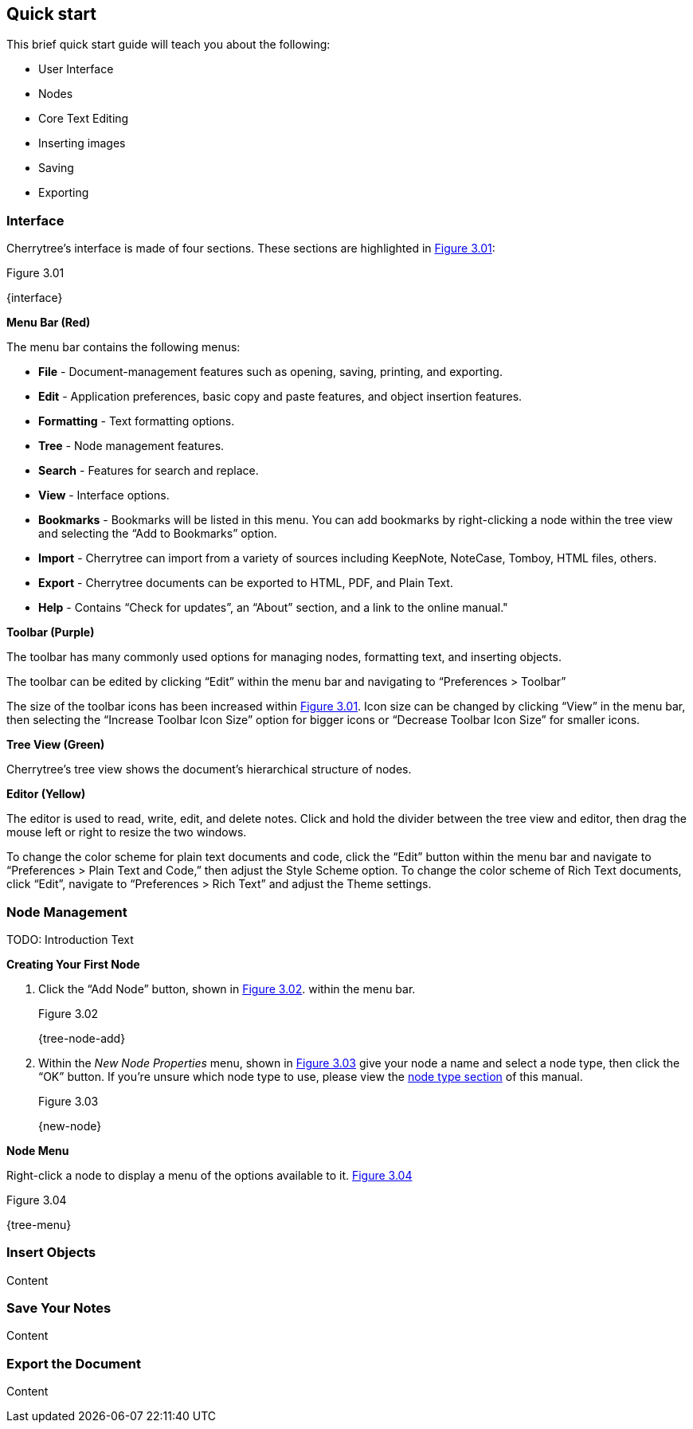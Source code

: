 == Quick start

This brief quick start guide will teach you about the following:

* User Interface
* Nodes
* Core Text Editing
* Inserting images
* Saving
* Exporting

=== Interface

Cherrytree’s interface is made of four sections. These sections are highlighted in <<figure-3.01>>:

[[figure-3.01]]
.Figure 3.01
{interface}

*Menu Bar (Red)*

The menu bar contains the following menus:

* *File* - Document-management features such as opening, saving, printing, and exporting.
* *Edit* - Application preferences, basic copy and paste features, and object insertion features.
* *Formatting* - Text formatting options.
* *Tree* - Node management features.
* *Search* - Features for search and replace.
* *View* - Interface options.
* *Bookmarks* - Bookmarks will be listed in this menu. You can add bookmarks by right-clicking a node within the tree view and selecting the “Add to Bookmarks” option.
* *Import* - Cherrytree can import from a variety of sources including KeepNote, NoteCase, Tomboy, HTML files, others.
* *Export* - Cherrytree documents can be exported to HTML, PDF, and Plain Text.
* *Help* - Contains “Check for updates”, an “About” section, and a link to the online manual."

*Toolbar (Purple)*

The toolbar has many commonly used options for managing nodes, formatting text, and inserting objects.

The toolbar can be edited by clicking “Edit” within the menu bar and navigating to “Preferences > Toolbar”

The size of the toolbar icons has been increased within <<figure-3.01>>. Icon size can be changed by clicking “View” in the menu bar, then selecting the “Increase Toolbar Icon Size” option for bigger icons or “Decrease Toolbar Icon Size” for smaller icons.

*Tree View (Green)*

Cherrytree’s tree view shows the document’s hierarchical structure of nodes.

*Editor (Yellow)*

The editor is used to read, write, edit, and delete notes. Click and hold the divider between the tree view and editor, then drag the mouse left or right to resize the two windows.

To change the color scheme for plain text documents and code, click the “Edit” button within the menu bar and navigate to “Preferences > Plain Text and Code,” then adjust the Style Scheme option. To change the color scheme of Rich Text documents, click “Edit”, navigate to “Preferences > Rich Text” and adjust the Theme settings.

=== Node Management

TODO: Introduction Text

*Creating Your First Node*

[start=1]
. Click the “Add Node” button, shown in <<figure-3.02>>. within the menu bar. +
+
[[figure-3.02]]
.Figure 3.02
{tree-node-add}

. Within the _New Node Properties_ menu, shown in <<figure-3.03>> give your node a name and select a node type, then click the “OK” button. If you’re unsure which node type to use, please view the link:#choosing-a-node-type[node type section] of this manual. +
+
[[figure-3.03]]
.Figure 3.03
{new-node}


*Node Menu*

Right-click a node to display a menu of the options available to it. <<figure-3.04>> +

[[figure-3.04]]
.Figure 3.04
{tree-menu}

=== Insert Objects

Content

=== Save Your Notes

Content

=== Export the Document

Content
